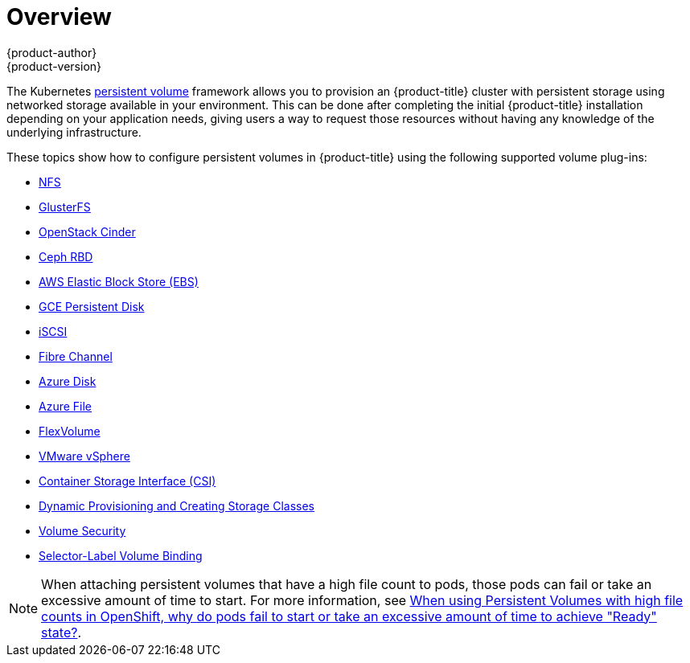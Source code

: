 [[install-config-persistent-storage-index]]
= Overview
{product-author}
{product-version}
:data-uri:
:icons:
:experimental:
:prewrap!:

The Kubernetes
xref:../../architecture/additional_concepts/storage.adoc#architecture-additional-concepts-storage[persistent volume]
framework allows you to provision an {product-title} cluster with persistent storage
using networked storage available in your environment. This can be done after
completing the initial {product-title} installation depending on your application
needs, giving users a way to request those resources without having any
knowledge of the underlying infrastructure.

These topics show how to configure persistent volumes in {product-title} using
the following supported volume plug-ins:

- xref:../../install_config/persistent_storage/persistent_storage_nfs.adoc#install-config-persistent-storage-persistent-storage-nfs[NFS]
- xref:../../install_config/persistent_storage/persistent_storage_glusterfs.adoc#install-config-persistent-storage-persistent-storage-glusterfs[GlusterFS]
- xref:../../install_config/persistent_storage/persistent_storage_cinder.adoc#install-config-persistent-storage-persistent-storage-cinder[OpenStack
Cinder]
- xref:../../install_config/persistent_storage/persistent_storage_ceph_rbd.adoc#install-config-persistent-storage-persistent-storage-ceph-rbd[Ceph
RBD]
- xref:../../install_config/persistent_storage/persistent_storage_aws.adoc#install-config-persistent-storage-persistent-storage-aws[AWS Elastic Block Store (EBS)]
- xref:../../install_config/persistent_storage/persistent_storage_gce.adoc#install-config-persistent-storage-persistent-storage-gce[GCE
Persistent Disk]
- xref:../../install_config/persistent_storage/persistent_storage_iscsi.adoc#install-config-persistent-storage-persistent-storage-iscsi[iSCSI]
- xref:../../install_config/persistent_storage/persistent_storage_fibre_channel.adoc#install-config-persistent-storage-persistent-storage-fibre-channel[Fibre Channel]
- xref:../../install_config/persistent_storage/persistent_storage_azure.adoc#install-config-persistent-storage-persistent-storage-azure[Azure Disk]
- xref:../../install_config/persistent_storage/persistent_storage_azure_file.adoc#install-config-persistent-storage-persistent-storage-azure-file[Azure File]
- xref:../../install_config/persistent_storage/persistent_storage_flex_volume.adoc#install-config-persistent-storage-persistent-storage-flex-volume[FlexVolume]
- xref:../../install_config/persistent_storage/persistent_storage_vsphere.adoc#install-config-persistent-storage-persistent-storage-vsphere[VMware vSphere]
- xref:../../install_config/persistent_storage/persistent_storage_csi.adoc#install-config-persistent-storage-persistent-storage-csi[Container Storage Interface (CSI)]
- xref:../../install_config/persistent_storage/dynamically_provisioning_pvs.adoc#install-config-persistent-storage-dynamically-provisioning-pvs[Dynamic Provisioning and Creating Storage Classes]
- xref:../../install_config/persistent_storage/pod_security_context.adoc#install-config-persistent-storage-pod-security-context[Volume Security]
- xref:../../install_config/persistent_storage/selector_label_binding.adoc#selector-label-volume-binding[Selector-Label Volume Binding]

[NOTE]
====
When attaching persistent volumes that have a high file count to pods, those pods can fail or take an excessive amount of time to start. For
more information, see link:https://access.redhat.com/solutions/6221251[When using Persistent Volumes with high file counts in OpenShift, why do pods fail to start or take an excessive amount of time to achieve "Ready" state?].
====

////
The following section provides useful troubleshooting methods when working with persistent volumes:
- xref:../../install_config/persistent_storage/storage_troubleshooting.adoc#install-config-persistent-storage-storage-troubleshooting[Persistent Volume Troubleshooting].
////
